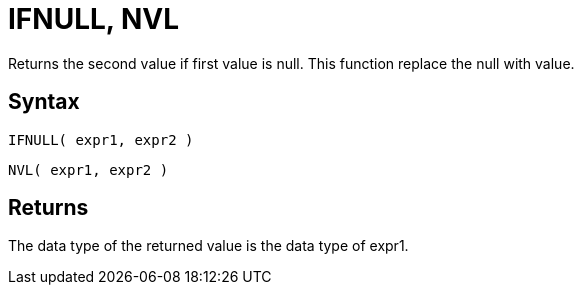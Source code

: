 ////
Licensed to the Apache Software Foundation (ASF) under one
or more contributor license agreements.  See the NOTICE file
distributed with this work for additional information
regarding copyright ownership.  The ASF licenses this file
to you under the Apache License, Version 2.0 (the
"License"); you may not use this file except in compliance
with the License.  You may obtain a copy of the License at
  http://www.apache.org/licenses/LICENSE-2.0
Unless required by applicable law or agreed to in writing,
software distributed under the License is distributed on an
"AS IS" BASIS, WITHOUT WARRANTIES OR CONDITIONS OF ANY
KIND, either express or implied.  See the License for the
specific language governing permissions and limitations
under the License.
////
= IFNULL, NVL

Returns the second value if first value is null. This function replace the null with value.
		
== Syntax

----
IFNULL( expr1, expr2 )
----
----
NVL( expr1, expr2 )
----

== Returns

The data type of the returned value is the data type of expr1.
